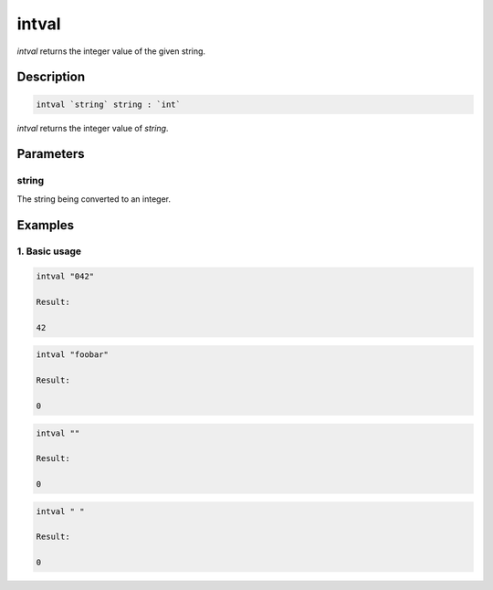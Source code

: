 intval
======

`intval` returns the integer value of the given string.

Description
-----------

.. code-block:: text

   intval `string` string : `int`

`intval` returns the integer value of `string`.

Parameters
----------

string
******

The string being converted to an integer.

Examples
--------

1. Basic usage
**********************

.. code-block:: text

   intval "042"

   Result:

   42

.. code-block:: text

   intval "foobar"

   Result:

   0

.. code-block:: text

   intval ""

   Result:

   0

.. code-block:: text

   intval " "

   Result:

   0
